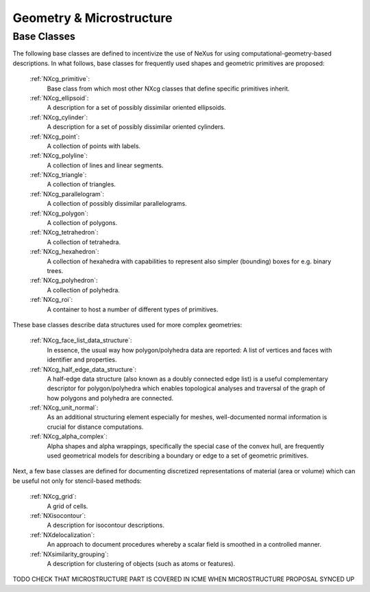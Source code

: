 .. _CgmsFeatures-Structure:

=========================
Geometry & Microstructure
=========================

.. index::
   CgmsBC

.. _CgmsBC:

Base Classes
############

The following base classes are defined to incentivize the use of NeXus for
using computational-geometry-based descriptions. In what follows, base classes
for frequently used shapes and geometric primitives are proposed:

    :ref:`NXcg_primitive`:
        Base class from which most other NXcg classes that define specific primitives inherit.

    :ref:`NXcg_ellipsoid`:
        A description for a set of possibly dissimilar oriented ellipsoids.

    :ref:`NXcg_cylinder`:
        A description for a set of possibly dissimilar oriented cylinders.

    :ref:`NXcg_point`:
        A collection of points with labels.

    :ref:`NXcg_polyline`:
        A collection of lines and linear segments.

    :ref:`NXcg_triangle`:
        A collection of triangles.

    :ref:`NXcg_parallelogram`:
        A collection of possibly dissimilar parallelograms.

    :ref:`NXcg_polygon`:
        A collection of polygons.

    :ref:`NXcg_tetrahedron`:
        A collection of tetrahedra.

    :ref:`NXcg_hexahedron`:
        A collection of hexahedra with capabilities to represent
        also simpler (bounding) boxes for e.g. binary trees.

    :ref:`NXcg_polyhedron`:
        A collection of polyhedra.

    :ref:`NXcg_roi`:
        A container to host a number of different types of primitives.

These base classes describe data structures used for more complex geometries:

    :ref:`NXcg_face_list_data_structure`:
        In essence, the usual way how polygon/polyhedra data are reported:
        A list of vertices and faces with identifier and properties.

    :ref:`NXcg_half_edge_data_structure`:
        A half-edge data structure (also known as a doubly connected edge list)
        is a useful complementary descriptor for polygon/polyhedra which enables
        topological analyses and traversal of the graph of how polygons and
        polyhedra are connected.

    :ref:`NXcg_unit_normal`:
        As an additional structuring element especially for meshes, well-documented
        normal information is crucial for distance computations.

    :ref:`NXcg_alpha_complex`:
        Alpha shapes and alpha wrappings, specifically the special case of the
        convex hull, are frequently used geometrical models for describing
        a boundary or edge to a set of geometric primitives.

Next, a few base classes are defined for documenting discretized representations
of material (area or volume) which can be useful not only for stencil-based methods:

    :ref:`NXcg_grid`:
        A grid of cells.

    :ref:`NXisocontour`:
        A description for isocontour descriptions.

    :ref:`NXdelocalization`:
        An approach to document procedures whereby a scalar field
        is smoothed in a controlled manner.

    :ref:`NXsimilarity_grouping`:
        A description for clustering of objects (such as atoms or features).

TODO CHECK THAT MICROSTRUCTURE PART IS COVERED IN ICME WHEN MICROSTRUCTURE PROPOSAL SYNCED UP
